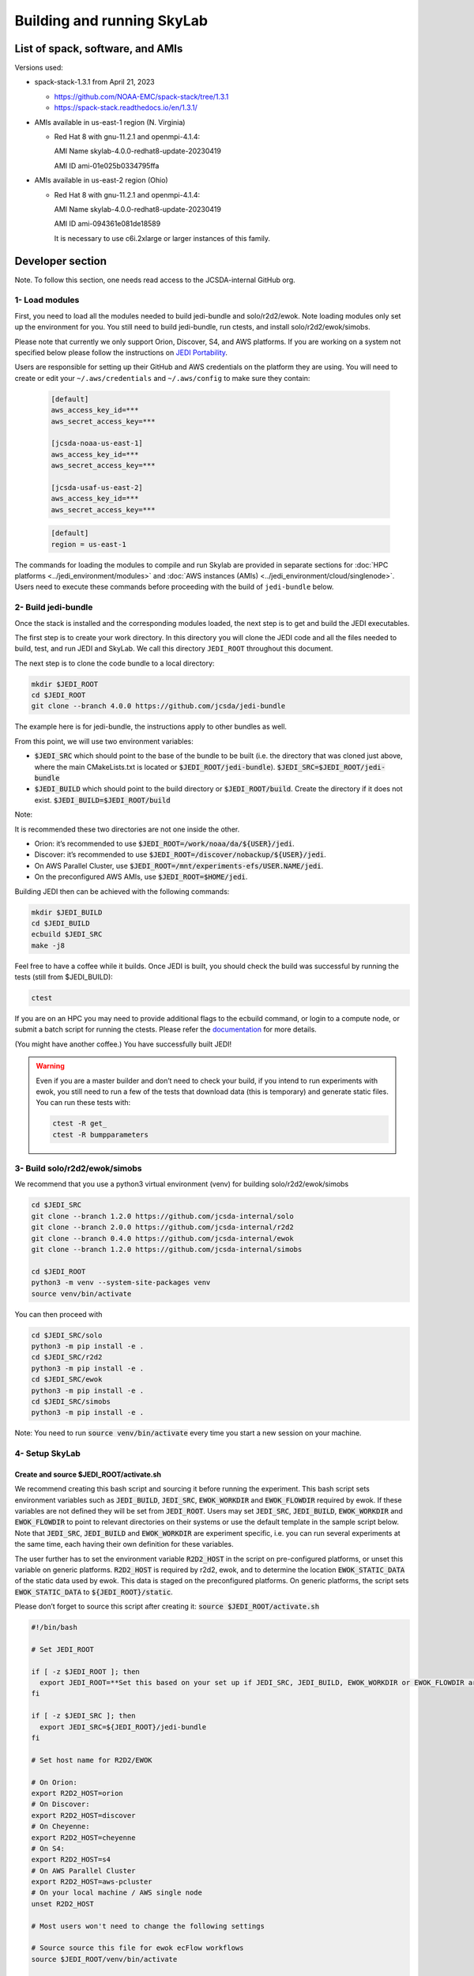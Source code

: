 .. _build-run-skylab:

Building and running SkyLab
===========================

List of spack, software, and AMIs
---------------------------------

Versions used:

- spack-stack-1.3.1 from April 21, 2023

  * https://github.com/NOAA-EMC/spack-stack/tree/1.3.1

  * https://spack-stack.readthedocs.io/en/1.3.1/

- AMIs available in us-east-1 region (N. Virginia)

  - Red Hat 8 with gnu-11.2.1 and openmpi-4.1.4:

    AMI Name skylab-4.0.0-redhat8-update-20230419

    AMI ID ami-01e025b0334795ffa


- AMIs available in us-east-2 region (Ohio)

  - Red Hat 8 with gnu-11.2.1 and openmpi-4.1.4:

    AMI Name skylab-4.0.0-redhat8-update-20230419

    AMI ID ami-094361e081de18589


    It is necessary to use c6i.2xlarge or larger instances of this family.

Developer section
-----------------
Note. To follow this section, one needs read access to the JCSDA-internal GitHub org.

1- Load modules
^^^^^^^^^^^^^^^
First, you need to load all the modules needed to build jedi-bundle and solo/r2d2/ewok.
Note loading modules only set up the environment for you. You still need to build
jedi-bundle, run ctests, and install solo/r2d2/ewok/simobs.

Please note that currently we only support Orion, Discover, S4, and AWS platforms.
If you are working on a system not specified below please follow the instructions on
`JEDI Portability <https://jointcenterforsatellitedataassimilation-jedi-docs.readthedocs-hosted.com/en/1.7.0/using/jedi_environment/index.html>`_.

Users are responsible for setting up their GitHub and AWS credentials on the platform they are using.
You will need to create or edit your ``~/.aws/credentials`` and ``~/.aws/config`` to make sure they contain:

      .. code-block:: bash

         [default]
         aws_access_key_id=***
         aws_secret_access_key=***

         [jcsda-noaa-us-east-1]
         aws_access_key_id=***
         aws_secret_access_key=***

         [jcsda-usaf-us-east-2]
         aws_access_key_id=***
         aws_secret_access_key=***


      .. code-block:: bash

         [default]
         region = us-east-1


The commands for loading the modules to compile and run Skylab are provided in separate sections for :doc:`HPC platforms <../jedi_environment/modules>` and :doc:`AWS instances (AMIs) <../jedi_environment/cloud/singlenode>`. Users need to execute these commands before proceeding with the build of ``jedi-bundle`` below.

2- Build jedi-bundle
^^^^^^^^^^^^^^^^^^^^

Once the stack is installed and the corresponding modules loaded, the next step
is to get and build the JEDI executables.

The first step is to create your work directory. In this directory you will clone
the JEDI code and all the files needed to build, test, and run JEDI and SkyLab.
We call this directory ``JEDI_ROOT`` throughout this document.

The next step is to clone the code bundle to a local directory:

.. code-block:: bash

  mkdir $JEDI_ROOT
  cd $JEDI_ROOT
  git clone --branch 4.0.0 https://github.com/jcsda/jedi-bundle


The example here is for jedi-bundle, the instructions apply to other bundles as well.

From this point, we will use two environment variables:

* :code:`$JEDI_SRC` which should point to the base of the bundle to be built (i.e. the directory that was cloned just above, where the main CMakeLists.txt is located or :code:`$JEDI_ROOT/jedi-bundle`). :code:`$JEDI_SRC=$JEDI_ROOT/jedi-bundle`

* :code:`$JEDI_BUILD` which should point to the build directory or :code:`$JEDI_ROOT/build`. Create the directory if it does not exist. :code:`$JEDI_BUILD=$JEDI_ROOT/build`

Note:

It is recommended these two directories are not one inside the other.

- Orion: it’s recommended to use :code:`$JEDI_ROOT=/work/noaa/da/${USER}/jedi`.

- Discover: it’s recommended to use :code:`$JEDI_ROOT=/discover/nobackup/${USER}/jedi`.

- On AWS Parallel Cluster, use :code:`$JEDI_ROOT=/mnt/experiments-efs/USER.NAME/jedi`.

- On the preconfigured AWS AMIs, use :code:`$JEDI_ROOT=$HOME/jedi`.


Building JEDI then can be achieved with the following commands:

.. code-block:: bash

  mkdir $JEDI_BUILD
  cd $JEDI_BUILD
  ecbuild $JEDI_SRC
  make -j8

Feel free to have a coffee while it builds. Once JEDI is built, you should check
the build was successful by running the tests (still from $JEDI_BUILD):

.. code-block:: bash

   	ctest

If you are on an HPC you may need to provide additional flags to the ecbuild
command, or login to a compute node, or submit a batch script for running the
ctests. Please refer the `documentation <https://jointcenterforsatellitedataassimilation-jedi-docs.readthedocs-hosted.com/en/1.7.0/using/jedi_environment/modules.html#general-tips-for-hpc-systems>`_ for more details.

(You might have another coffee.) You have successfully built JEDI!

.. warning::

  Even if you are a master builder and don’t need to check your build, if you
  intend to run experiments with ewok, you still need to run a few of the tests
  that download data (this is temporary) and generate static files. You can run
  these tests with:

  .. code-block:: bash

        ctest -R get_
        ctest -R bumpparameters

3- Build solo/r2d2/ewok/simobs
^^^^^^^^^^^^^^^^^^^^^^^^^^^^^^
We recommend that you use a python3 virtual environment (venv) for
building solo/r2d2/ewok/simobs

.. code-block:: bash

  cd $JEDI_SRC
  git clone --branch 1.2.0 https://github.com/jcsda-internal/solo
  git clone --branch 2.0.0 https://github.com/jcsda-internal/r2d2
  git clone --branch 0.4.0 https://github.com/jcsda-internal/ewok
  git clone --branch 1.2.0 https://github.com/jcsda-internal/simobs

  cd $JEDI_ROOT
  python3 -m venv --system-site-packages venv
  source venv/bin/activate

You can then proceed with

.. code-block:: bash

  cd $JEDI_SRC/solo
  python3 -m pip install -e .
  cd $JEDI_SRC/r2d2
  python3 -m pip install -e .
  cd $JEDI_SRC/ewok
  python3 -m pip install -e .
  cd $JEDI_SRC/simobs
  python3 -m pip install -e .

Note: You need to run :code:`source venv/bin/activate` every time you start a
new session on your machine.

4- Setup SkyLab
^^^^^^^^^^^^^^^

Create and source $JEDI_ROOT/activate.sh
""""""""""""""""""""""""""""""""""""""""
We recommend creating this bash script and sourcing it before running the experiment.
This bash script sets environment variables such as :code:`JEDI_BUILD`, :code:`JEDI_SRC`,
:code:`EWOK_WORKDIR` and :code:`EWOK_FLOWDIR` required by ewok. If these variables are not
defined they will be set from :code:`JEDI_ROOT`.
Users may set :code:`JEDI_SRC`, :code:`JEDI_BUILD`, :code:`EWOK_WORKDIR` and
:code:`EWOK_FLOWDIR` to point to relevant directories on their systems
or use the default template in the sample script below. Note that :code:`JEDI_SRC`,
:code:`JEDI_BUILD` and :code:`EWOK_WORKDIR` are experiment specific, i.e. you can run several
experiments at the same time, each having their own definition for these variables.

The user further has to set the environment variable :code:`R2D2_HOST` in the script
on pre-configured platforms, or unset this variable on generic platforms.
:code:`R2D2_HOST` is required by r2d2, ewok, and to determine the location :code:`EWOK_STATIC_DATA`
of the static data used by ewok. This data is staged on the preconfigured platforms.
On generic platforms, the script sets :code:`EWOK_STATIC_DATA` to :code:`${JEDI_ROOT}/static`.

Please don’t forget to source this script after creating it: :code:`source $JEDI_ROOT/activate.sh`

.. code-block:: bash

  #!/bin/bash

  # Set JEDI_ROOT

  if [ -z $JEDI_ROOT ]; then
    export JEDI_ROOT=**Set this based on your set up if JEDI_SRC, JEDI_BUILD, EWOK_WORKDIR or EWOK_FLOWDIR are not defined.**
  fi

  if [ -z $JEDI_SRC ]; then
    export JEDI_SRC=${JEDI_ROOT}/jedi-bundle
  fi

  # Set host name for R2D2/EWOK

  # On Orion:
  export R2D2_HOST=orion
  # On Discover:
  export R2D2_HOST=discover
  # On Cheyenne:
  export R2D2_HOST=cheyenne
  # On S4:
  export R2D2_HOST=s4
  # On AWS Parallel Cluster
  export R2D2_HOST=aws-pcluster
  # On your local machine / AWS single node
  unset R2D2_HOST

  # Most users won't need to change the following settings

  # Source source this file for ewok ecFlow workflows
  source $JEDI_ROOT/venv/bin/activate

  if [ -z $JEDI_BUILD ]; then
    export JEDI_BUILD=${JEDI_ROOT}/build
  fi

  if [ -z $EWOK_WORKDIR ]; then
    export EWOK_WORKDIR=${JEDI_ROOT}/workdir
  fi

  if [ -z $EWOK_FLOWDIR ]; then
    export EWOK_FLOWDIR=${JEDI_ROOT}/ecflow
  fi

  # Add ioda python bindings to PYTHONPATH
  PYTHON_VERSION=`python3 -c 'import sys; version=sys.version_info[:2]; print("{0}.{1}".format(*version))'`
  export PYTHONPATH="${JEDI_BUILD}/lib/python${PYTHON_VERSION}/pyioda:${PYTHONPATH}"

  # necessary user directories for ewok and ecFlow files
  mkdir -p $EWOK_WORKDIR $EWOK_FLOWDIR

  # ecFlow vars
  myid=$(id -u ${USER})
  if [[ $myid -gt 64000 ]]; then
    myid=$(awk -v min=3000 -v max=31000 -v seed=$RANDOM 'BEGIN{srand(seed); print int(min + rand() * (max - min + 1))}')
  fi
  export ECF_PORT=$((myid + 1500))

  # The ecflow hostname (e.g. a specific login node) is different from the R2D2/EWOK general host (i.e. system) name
  host=$(hostname | cut -f1 -d'.')
  export ECF_HOST=$host

  if [[ x"${R2D2_HOST}" == "x" ]]; then
    export EWOK_STATIC_DATA=${JEDI_ROOT}/static
  else
    case $R2D2_HOST in
      orion)
        export EWOK_STATIC_DATA=/work/noaa/da/role-da/static
        ;;
      discover)
        export EWOK_STATIC_DATA=/discover/nobackup/projects/jcsda/s2127/static
        ;;
      cheyenne)
        export EWOK_STATIC_DATA=/glade/p/mmm/jedipara/static
        ;;
      s4)
        export EWOK_STATIC_DATA=/data/prod/jedi/static
        ;;
      aws-pcluster)
        export EWOK_STATIC_DATA=${JEDI_ROOT}/static
        ;;
      *)
        echo "Unknown host name $R2D2_HOST"
        exit 1
        ;;
    esac
  fi

Note: On AWS pcluster users will need to update the python version referenced in the above :code:`source $JEDI_ROOT/activate.sh` script. The following lines under :code:`# ecflow and pyioda Python bindings` should be:

.. code-block:: bash

    # ecflow and pyioda Python bindings
    PYTHON_VERSION=`python3 -c 'import sys; version=sys.version_info[:2]; print("{0}.{1}".format(*version))'`
    export PYTHONPATH="${JEDI_BUILD}/lib/python${PYTHON_VERSION}/pyioda:/home/ubuntu/jedi/ecflow-5.8.4/lib/python3.8/site-packages:${PYTHONPATH}"

5- Run SkyLab
^^^^^^^^^^^^^
Now you are ready to start an ecflow server and run an experiment. Make sure you are in your python virtual environment (venv).

To start the ecflow server:

.. code-block:: bash

  ecflow_start.sh -p $ECF_PORT

Note: On Discover, users need to set ECF_PORT manually:

.. code-block:: bash

  export ECF_PORT=2500
  ecflow_start.sh -p $ECF_PORT

Please note “Host” and “Port Number” here. Also note that each user must use a
unique port number (we recommend using a random number between 2500 and 9999)

To view the ecflow GUI:

.. code-block:: bash

  ecflow_ui &

When opening the ecflow GUI flow for the first time you will need to add your
server to the GUI. In the GUI click on “Servers” and then “Manage servers”.
A new window will appear. Click on “Add server”. Here you need to add the Name,
Host, and Port of your server. For “Host” and “Port” please refer to the last
section of output from the previous step.

To stop the ecflow server:

.. code-block:: bash

  ecflow_stop.sh -p $ECF_PORT

To start your ewok experiment:

.. code-block:: bash

  create_experiment.py $JEDI_SRC/ewok/experiments/your-experiment.yaml

